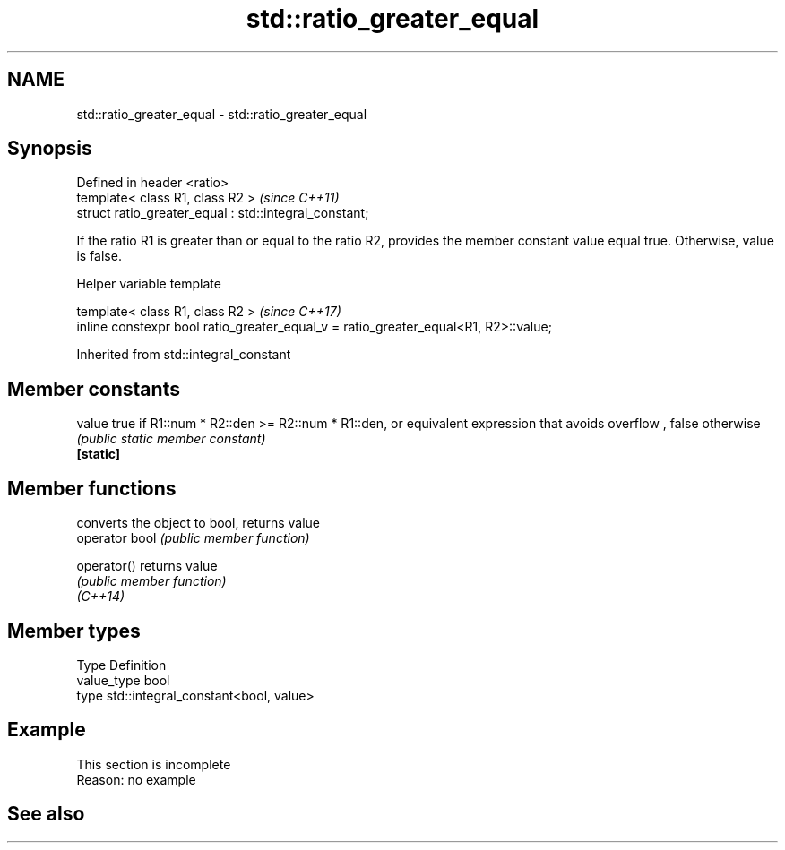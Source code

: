 .TH std::ratio_greater_equal 3 "2020.03.24" "http://cppreference.com" "C++ Standard Libary"
.SH NAME
std::ratio_greater_equal \- std::ratio_greater_equal

.SH Synopsis

  Defined in header <ratio>
  template< class R1, class R2 >                        \fI(since C++11)\fP
  struct ratio_greater_equal : std::integral_constant;

  If the ratio R1 is greater than or equal to the ratio R2, provides the member constant value equal true. Otherwise, value is false.

  Helper variable template


  template< class R1, class R2 >                                                     \fI(since C++17)\fP
  inline constexpr bool ratio_greater_equal_v = ratio_greater_equal<R1, R2>::value;


  Inherited from std::integral_constant


.SH Member constants



  value    true if R1::num * R2::den >= R2::num * R1::den, or equivalent expression that avoids overflow , false otherwise
           \fI(public static member constant)\fP
  \fB[static]\fP


.SH Member functions


                converts the object to bool, returns value
  operator bool \fI(public member function)\fP

  operator()    returns value
                \fI(public member function)\fP
  \fI(C++14)\fP


.SH Member types


  Type       Definition
  value_type bool
  type       std::integral_constant<bool, value>


.SH Example


   This section is incomplete
   Reason: no example


.SH See also






